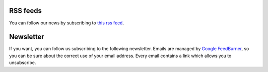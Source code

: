 RSS feeds
---------

You can follow our news by subscribing to `this rss feed <http://feeds.feedburner.com/ya2tech>`_.

Newsletter
----------

If you want, you can follow us subscribing to the following newsletter. Emails are managed by `Google FeedBurner <http://feedburner.google.com>`_, so you can be sure about the correct use of your email address. Every email contains a link which allows you to unsubscribe.

.. raw:: html

	 <form style="padding: 3px; text-align: center;" action="http://feedburner.google.com/fb/a/mailverify" method="post" onsubmit="window.open('http://feedburner.google.com/fb/a/mailverify?uri=ya2tech', 'popupwindow', 'scrollbars=yes,width=550,height=520');return true" target="popupwindow">Enter your email address to subscribe our newsletter: <input style="width: 140px;" type="text" name="email" /><input type="hidden" name="uri" value="ya2tech"/><input type="hidden" name="loc" value="en_US" /><input type="submit" value="Subscribe"/></form>

